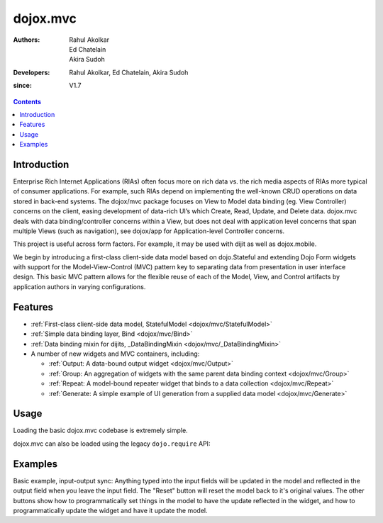 .. _dojox/mvc:

=========
dojox.mvc
=========

:Authors: Rahul Akolkar, Ed Chatelain, Akira Sudoh
:Developers: Rahul Akolkar, Ed Chatelain, Akira Sudoh
:since: V1.7

.. contents ::
    :depth: 2

Introduction
============

Enterprise Rich Internet Applications (RIAs) often focus more on rich data vs. the rich media aspects of RIAs more typical of consumer applications. For example, such RIAs depend on implementing the well-known CRUD operations on data stored in back-end systems. The dojox/mvc package focuses on View to Model data binding (eg. View Controller) concerns on the client, easing development of data-rich UI’s which Create, Read, Update, and Delete data. dojox.mvc deals with data binding/controller concerns within a View, but does not deal with application level concerns that span multiple Views (such as navigation), see dojox/app for Application-level Controller concerns.

This project is useful across form factors. For example, it may be used with dijit as well as dojox.mobile.

We begin by introducing a first-class client-side data model based on dojo.Stateful and extending Dojo Form widgets with support for the Model-View-Control (MVC) pattern key to separating data from presentation in user interface design. This basic MVC pattern allows for the flexible reuse of each of the Model, View, and Control artifacts by application authors in varying configurations.

Features
========

* :ref:`First-class client-side data model, StatefulModel  <dojox/mvc/StatefulModel>`
* :ref:`Simple data binding layer, Bind  <dojox/mvc/Bind>`
* :ref:`Data binding mixin for dijits, _DataBindingMixin  <dojox/mvc/_DataBindingMixin>`
* A number of new widgets and MVC containers, including:

  * :ref:`Output: A data-bound output widget  <dojox/mvc/Output>`
  * :ref:`Group: An aggregation of widgets with the same parent data binding context  <dojox/mvc/Group>`
  * :ref:`Repeat: A model-bound repeater widget that binds to a data collection  <dojox/mvc/Repeat>`
  * :ref:`Generate: A simple example of UI generation from a supplied data model  <dojox/mvc/Generate>`

 
Usage
=====

Loading the basic dojox.mvc codebase is extremely simple.

.. js ::

    require([
        "dojox/mvc", // load the basic MVC support, including the data binding mixin
        "dojox/mvc/Group" // load other MVC containers, as needed by the application
    ], function(mvc, Group){
        // ...
    });

dojox.mvc can also be loaded using the legacy ``dojo.require`` API:

.. js ::
 
    // Load the basic MVC support, including the data binding mixin.
    dojo.require("dojox.mvc");

    // Load other MVC containers, as needed by the application.
    dojo.require("dojox.mvc.Group");


Examples
========

Basic example, input-output sync: Anything typed into the input fields will be updated in the model and reflected in the output field when you leave the input field.  The "Reset" button will reset the model back to it's original values.  The other buttons show how to programmatically set things in the model to have the update reflected in the widget, and how to programmatically update the widget and have it update the model.

.. code-example::
  :djConfig: parseOnLoad: true
  :version: local
  :toolbar: versions, themes

  .. js ::

		var model; 
		require([
			'dojo/parser',
			'dojo/ready',
			'dojox/mvc',
			'dijit/form/TextBox',
			'dijit/form/Button',
			'dojox/mvc/Group',
			'dojox/mvc/Output'
			], function(parser, ready, mvc){

				// The dojox.mvc.StatefulModel class creates a data model instance
				// where each leaf within the data model is decorated with dojo.Stateful
				// properties that widgets can bind to and watch for their changes.
				model = mvc.newStatefulModel({ data : {
				            "First" : "John",
				            "Last"  : "Doe",
				            "Email" : "jdoe@example.com"
				        }});
			});

  .. css ::

        .row { width: 500px; display: inline-block; margin: 5px; }
        .cell { width: 20%;  display:inline-block; }
        .textcell { width: 30%;  display:inline-block; }   

  .. html ::

    <div id="main">
        <div class="row">
            <label class="cell" for="firstId">First:</label>
            <input class="textcell" id="firstId" data-dojo-type="dijit.form.TextBox"
                   data-dojo-props="ref: model.First"></input>
            <!-- Content in output below will always be in sync with value of textbox above -->
            <span data-dojo-type="dojox.mvc.Output" data-dojo-props="ref: model.First">
                (first name is: ${this.value})
            </span>
        </div>
        <div class="row">
            <label class="cell" for="lastnameInput">Last:</label>
            <input class="textcell" id="lastnameInput" data-dojo-type="dijit.form.TextBox"
                   data-dojo-props="ref: model.Last"></input>
            <span data-dojo-type="dojox.mvc.Output" data-dojo-props="ref: model.Last">
                (last name is: ${this.value})
            </span>
        </div>
        <div class="row">
            <label class="cell" for="emailInput">Email:</label>
            <input class="textcell" id="emailInput" data-dojo-type="dijit.form.TextBox"
                   data-dojo-props="ref: model.Email"></input>
            <span data-dojo-type="dojox.mvc.Output" data-dojo-props="ref: model.Email">
                (email is: ${this.value})
            </span>
        </div>
        <br/>
        Model:
        <button id="reset" type="button" data-dojo-type="dijit.form.Button" 
                data-dojo-props="onClick: function(){model.reset();}">Reset</button>
	<button id="fromModel" type="button" data-dojo-type="dijit.form.Button" data-dojo-props="onClick: 
        	function(){model.First.set('value','Updated in Model');}">Update First from Model</button>
	<button id="fromWidget" type="button" data-dojo-type="dijit.form.Button" data-dojo-props="onClick: 
                function(){dijit.byId('firstId').set('value','Updated Widget');}">Update First from Widget</button>
    </div>
